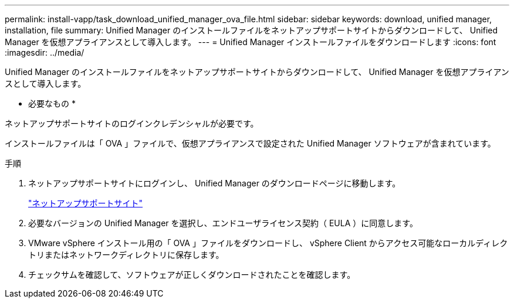 ---
permalink: install-vapp/task_download_unified_manager_ova_file.html 
sidebar: sidebar 
keywords: download, unified manager, installation, file 
summary: Unified Manager のインストールファイルをネットアップサポートサイトからダウンロードして、 Unified Manager を仮想アプライアンスとして導入します。 
---
= Unified Manager インストールファイルをダウンロードします
:icons: font
:imagesdir: ../media/


[role="lead"]
Unified Manager のインストールファイルをネットアップサポートサイトからダウンロードして、 Unified Manager を仮想アプライアンスとして導入します。

* 必要なもの *

ネットアップサポートサイトのログインクレデンシャルが必要です。

インストールファイルは「 OVA 」ファイルで、仮想アプライアンスで設定された Unified Manager ソフトウェアが含まれています。

.手順
. ネットアップサポートサイトにログインし、 Unified Manager のダウンロードページに移動します。
+
https://mysupport.netapp.com/site/products/all/details/activeiq-unified-manager/downloads-tab["ネットアップサポートサイト"]

. 必要なバージョンの Unified Manager を選択し、エンドユーザライセンス契約（ EULA ）に同意します。
. VMware vSphere インストール用の「 OVA 」ファイルをダウンロードし、 vSphere Client からアクセス可能なローカルディレクトリまたはネットワークディレクトリに保存します。
. チェックサムを確認して、ソフトウェアが正しくダウンロードされたことを確認します。

